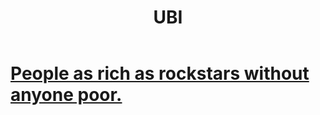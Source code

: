 :PROPERTIES:
:ID:       9739cf28-dad5-4061-8367-7f77cc166700
:END:
#+title: UBI
* [[id:d8ea04df-1949-4e59-9717-45e524560232][People as rich as rockstars without anyone poor.]]
